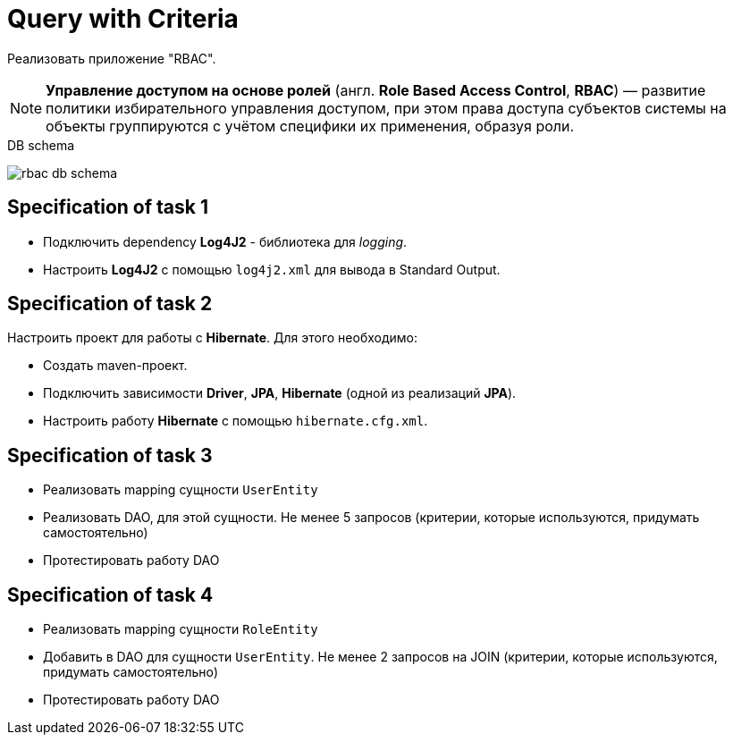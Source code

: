 = Query with Criteria

Реализовать приложение "RBAC".

NOTE: *Управление доступом на основе ролей* (англ. *Role Based Access Control*, *RBAC*) — развитие политики избирательного управления доступом, при этом права доступа субъектов системы на объекты группируются с учётом специфики их применения, образуя роли.

.DB schema
image:rbac-db-schema.png[]

== Specification of task 1

* Подключить dependency *Log4J2* - библиотека для _logging_.
* Настроить *Log4J2* с помощью `log4j2.xml` для вывода в Standard Output.

== Specification of task 2

Настроить проект для работы с *Hibernate*. Для этого необходимо:

* Создать maven-проект.
* Подключить зависимости *Driver*, *JPA*, *Hibernate* (одной из реализаций *JPA*).
* Настроить работу *Hibernate* с помощью `hibernate.cfg.xml`.

== Specification of task 3

* Реализовать mapping сущности `UserEntity`
* Реализовать DAO, для этой сущности. Не менее 5 запросов (критерии, которые используются, придумать самостоятельно)
* Протестировать работу DAO

== Specification of task 4

* Реализовать mapping сущности `RoleEntity`
* Добавить в DAO для сущности `UserEntity`. Не менее 2 запросов на JOIN (критерии, которые используются, придумать самостоятельно)
* Протестировать работу DAO
